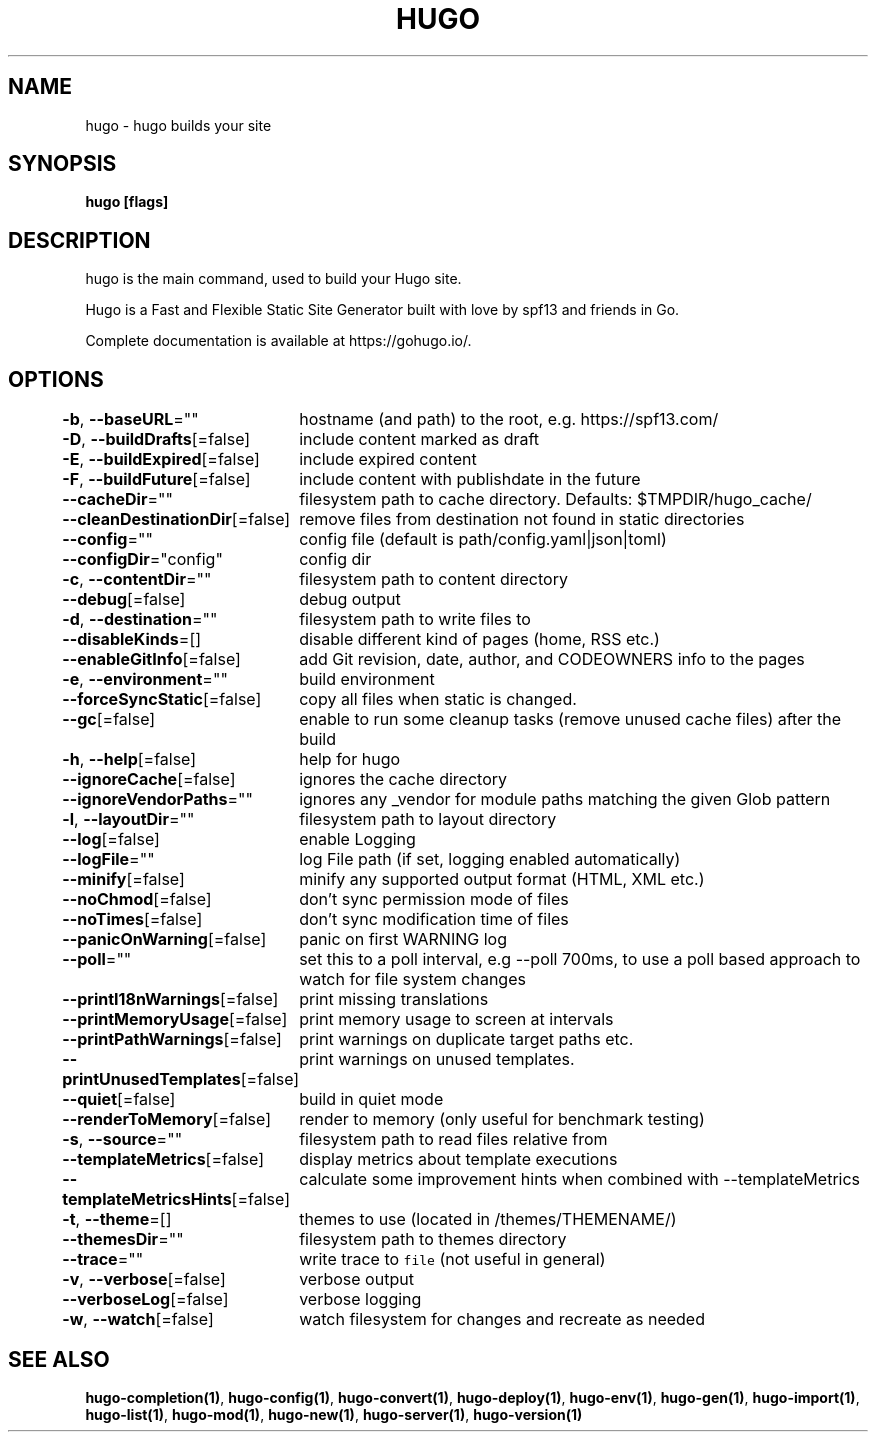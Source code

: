 .nh
.TH "HUGO" "1" "Apr 2022" "Hugo 0.98.0" "Hugo Manual"

.SH NAME
.PP
hugo - hugo builds your site


.SH SYNOPSIS
.PP
\fBhugo [flags]\fP


.SH DESCRIPTION
.PP
hugo is the main command, used to build your Hugo site.

.PP
Hugo is a Fast and Flexible Static Site Generator
built with love by spf13 and friends in Go.

.PP
Complete documentation is available at https://gohugo.io/.


.SH OPTIONS
.PP
\fB-b\fP, \fB--baseURL\fP=""
	hostname (and path) to the root, e.g. https://spf13.com/

.PP
\fB-D\fP, \fB--buildDrafts\fP[=false]
	include content marked as draft

.PP
\fB-E\fP, \fB--buildExpired\fP[=false]
	include expired content

.PP
\fB-F\fP, \fB--buildFuture\fP[=false]
	include content with publishdate in the future

.PP
\fB--cacheDir\fP=""
	filesystem path to cache directory. Defaults: $TMPDIR/hugo_cache/

.PP
\fB--cleanDestinationDir\fP[=false]
	remove files from destination not found in static directories

.PP
\fB--config\fP=""
	config file (default is path/config.yaml|json|toml)

.PP
\fB--configDir\fP="config"
	config dir

.PP
\fB-c\fP, \fB--contentDir\fP=""
	filesystem path to content directory

.PP
\fB--debug\fP[=false]
	debug output

.PP
\fB-d\fP, \fB--destination\fP=""
	filesystem path to write files to

.PP
\fB--disableKinds\fP=[]
	disable different kind of pages (home, RSS etc.)

.PP
\fB--enableGitInfo\fP[=false]
	add Git revision, date, author, and CODEOWNERS info to the pages

.PP
\fB-e\fP, \fB--environment\fP=""
	build environment

.PP
\fB--forceSyncStatic\fP[=false]
	copy all files when static is changed.

.PP
\fB--gc\fP[=false]
	enable to run some cleanup tasks (remove unused cache files) after the build

.PP
\fB-h\fP, \fB--help\fP[=false]
	help for hugo

.PP
\fB--ignoreCache\fP[=false]
	ignores the cache directory

.PP
\fB--ignoreVendorPaths\fP=""
	ignores any _vendor for module paths matching the given Glob pattern

.PP
\fB-l\fP, \fB--layoutDir\fP=""
	filesystem path to layout directory

.PP
\fB--log\fP[=false]
	enable Logging

.PP
\fB--logFile\fP=""
	log File path (if set, logging enabled automatically)

.PP
\fB--minify\fP[=false]
	minify any supported output format (HTML, XML etc.)

.PP
\fB--noChmod\fP[=false]
	don't sync permission mode of files

.PP
\fB--noTimes\fP[=false]
	don't sync modification time of files

.PP
\fB--panicOnWarning\fP[=false]
	panic on first WARNING log

.PP
\fB--poll\fP=""
	set this to a poll interval, e.g --poll 700ms, to use a poll based approach to watch for file system changes

.PP
\fB--printI18nWarnings\fP[=false]
	print missing translations

.PP
\fB--printMemoryUsage\fP[=false]
	print memory usage to screen at intervals

.PP
\fB--printPathWarnings\fP[=false]
	print warnings on duplicate target paths etc.

.PP
\fB--printUnusedTemplates\fP[=false]
	print warnings on unused templates.

.PP
\fB--quiet\fP[=false]
	build in quiet mode

.PP
\fB--renderToMemory\fP[=false]
	render to memory (only useful for benchmark testing)

.PP
\fB-s\fP, \fB--source\fP=""
	filesystem path to read files relative from

.PP
\fB--templateMetrics\fP[=false]
	display metrics about template executions

.PP
\fB--templateMetricsHints\fP[=false]
	calculate some improvement hints when combined with --templateMetrics

.PP
\fB-t\fP, \fB--theme\fP=[]
	themes to use (located in /themes/THEMENAME/)

.PP
\fB--themesDir\fP=""
	filesystem path to themes directory

.PP
\fB--trace\fP=""
	write trace to \fB\fCfile\fR (not useful in general)

.PP
\fB-v\fP, \fB--verbose\fP[=false]
	verbose output

.PP
\fB--verboseLog\fP[=false]
	verbose logging

.PP
\fB-w\fP, \fB--watch\fP[=false]
	watch filesystem for changes and recreate as needed


.SH SEE ALSO
.PP
\fBhugo-completion(1)\fP, \fBhugo-config(1)\fP, \fBhugo-convert(1)\fP, \fBhugo-deploy(1)\fP, \fBhugo-env(1)\fP, \fBhugo-gen(1)\fP, \fBhugo-import(1)\fP, \fBhugo-list(1)\fP, \fBhugo-mod(1)\fP, \fBhugo-new(1)\fP, \fBhugo-server(1)\fP, \fBhugo-version(1)\fP
